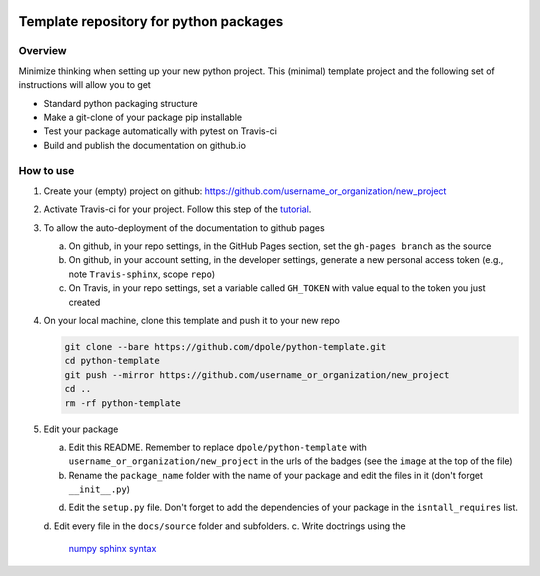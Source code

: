 .. image:: https://travis-ci.com/dpole/python-template.svg?branch=master
    :target: https://travis-ci.com/dpole/python-template

.. image:: https://img.shields.io/badge/docs-dev-blue.svg
    :target: https://travis-ci.com/dpole/python-template

***************************************
Template repository for python packages
***************************************

Overview
########

Minimize thinking when setting up your new python project. This (minimal)
template project and the following set of instructions will allow you to get

* Standard python packaging structure
* Make a git-clone of your package pip installable
* Test your package automatically with pytest on Travis-ci
* Build and publish the documentation on github.io

How to use
##########

1. Create your (empty) project on github:
   https://github.com/username_or_organization/new_project
2. Activate Travis-ci for your project. Follow this step of the 
   `tutorial <https://docs.travis-ci.com/user/tutorial/#to-get-started-with-travis-ci-using-github>`_.
3. To allow the auto-deployment of the documentation to github pages

   a. On github, in your repo settings, in the GitHub Pages section, set the
      ``gh-pages branch`` as the source
   b. On github, in your account setting, in the developer settings, generate a
      new personal access token (e.g., note ``Travis-sphinx``, scope ``repo``)
   c. On Travis, in your repo settings, set a variable called ``GH_TOKEN`` with
      value equal to the token you just created

4. On your local machine, clone this template and push it to your new repo

   .. code-block:: bash

       git clone --bare https://github.com/dpole/python-template.git
       cd python-template
       git push --mirror https://github.com/username_or_organization/new_project
       cd ..
       rm -rf python-template

5. Edit your package

   a. Edit this README. Remember to replace ``dpole/python-template`` with
      ``username_or_organization/new_project`` in the urls of the badges (see the
      ``image`` at the top of the file)
   b. Rename the ``package_name`` folder with the name of your package and edit
      the files in it (don't forget ``__init__.py``)
   d. Edit the ``setup.py`` file. Don't forget to add the dependencies of your
      package in the ``isntall_requires`` list.
   d. Edit every file in the ``docs/source`` folder and subfolders. 
   c. Write doctrings using the
      `numpy sphinx syntax <https://sphinxcontrib-napoleon.readthedocs.io/en/latest/example_numpy.html>`_
